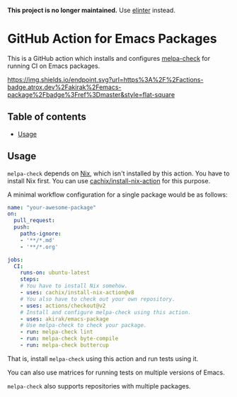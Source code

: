 *This project is no longer maintained.* Use [[https://github.com/akirak/elinter][elinter]] instead.

* GitHub Action for Emacs Packages
This is a GitHub action which installs and configures [[https://github.com/akirak/melpa-check/][melpa-check]] for running CI on Emacs packages.

[[https://github.com/akirak/emacs-package/actions][https://img.shields.io/endpoint.svg?url=https%3A%2F%2Factions-badge.atrox.dev%2Fakirak%2Femacs-package%2Fbadge%3Fref%3Dmaster&style=flat-square]]

** Table of contents
:PROPERTIES:
:TOC: siblings
:END:
-  [[#usage][Usage]]

** Usage
=melpa-check= depends on [[https://nixos.org/nix/][Nix]], which isn't installed by this action.
You have to install Nix first.
You can use [[https://github.com/cachix/install-nix-action][cachix/install-nix-action]] for this purpose.

A minimal workflow configuration for a single package would be as follows:

#+begin_src yaml
  name: "your-awesome-package"
  on:
    pull_request:
    push:
      paths-ignore:
      - '**/*.md'
      - '**/*.org'

  jobs:
    CI:
      runs-on: ubuntu-latest
      steps:
      # You have to install Nix somehow.
      - uses: cachix/install-nix-action@v8
      # You also have to check out your own repository.
      - uses: actions/checkout@v2
      # Install and configure melpa-check using this action.
      - uses: akirak/emacs-package
      # Use melpa-check to check your package.
      - run: melpa-check lint
      - run: melpa-check byte-compile
      - run: melpa-check buttercup
#+end_src

That is, install =melpa-check= using this action and run tests using it.

You can also use matrices for running tests on multiple versions of Emacs.

=melpa-check= also supports repositories with multiple packages.
** COMMENT Meta :noexport:
:PROPERTIES:
:TOC:      ignore
:END:
# The COMMENT keyword prevents GitHub's renderer from showing this entry.
# Local Variables:
# eval: (when (require (quote org-make-toc) nil t) (org-make-toc-mode t))
# End:
